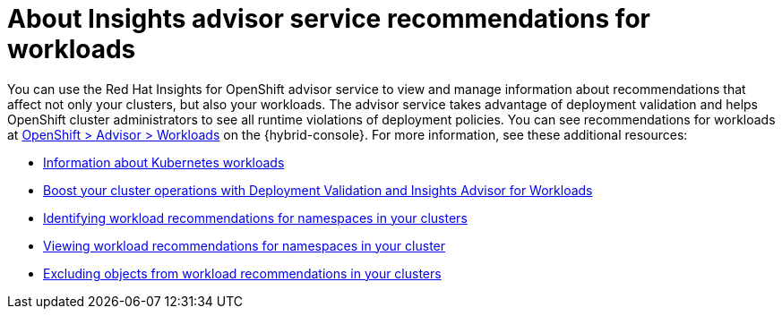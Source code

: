 // Module included in the following assemblies:
//
// * support/remote_health_monitoring/using-insights-to-identify-issues-with-your-cluster.adoc

:_mod-docs-content-type: CONCEPT
[id="about-insights-advisor-workload-recommendations_{context}"]
= About Insights advisor service recommendations for workloads

You can use the Red Hat Insights for OpenShift advisor service to view and manage information about recommendations that affect not only your clusters, but also your workloads. The advisor service takes advantage of deployment validation and helps OpenShift cluster administrators to see all runtime violations of deployment policies. You can see recommendations for workloads at link:https://console.redhat.com/openshift/insights/advisor/workloads[OpenShift > Advisor > Workloads] on the {hybrid-console}. For more information, see these additional resources:

* link:https://kubernetes.io/docs/concepts/workloads/[Information about Kubernetes workloads]
* https://www.redhat.com/en/blog/boost-your-cluster-operations-with-deployment-validation-and-insights-advisor-for-workloads[Boost your cluster operations with Deployment Validation and Insights Advisor for Workloads]
* link:https://docs.redhat.com/en/documentation/red_hat_insights_for_openshift/1-latest/html-single/monitoring_your_openshift_cluster_health_with_insights_advisor/index#identifying-workload-recommendations-for-namespaces-in-clusters_using-insights-advisor[Identifying workload recommendations for namespaces in your clusters]
* link:https://docs.redhat.com/en/documentation/red_hat_insights_for_openshift/1-latest/html-single/monitoring_your_openshift_cluster_health_with_insights_advisor/index#viewing-workload-recommendations-for-namespaces_using-insights-advisor[Viewing workload recommendations for namespaces in your cluster]
* link:https://docs.redhat.com/en/documentation/red_hat_insights_for_openshift/1-latest/html-single/monitoring_your_openshift_cluster_health_with_insights_advisor/index#excluding-objects-from-workload-recommendations_using-insights-advisor[Excluding objects from workload recommendations in your clusters]

